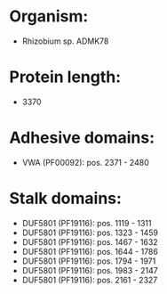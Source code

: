* Organism:
- Rhizobium sp. ADMK78
* Protein length:
- 3370
* Adhesive domains:
- VWA (PF00092): pos. 2371 - 2480
* Stalk domains:
- DUF5801 (PF19116): pos. 1119 - 1311
- DUF5801 (PF19116): pos. 1323 - 1459
- DUF5801 (PF19116): pos. 1467 - 1632
- DUF5801 (PF19116): pos. 1644 - 1786
- DUF5801 (PF19116): pos. 1794 - 1971
- DUF5801 (PF19116): pos. 1983 - 2147
- DUF5801 (PF19116): pos. 2161 - 2327

